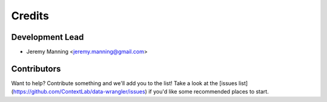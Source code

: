 =======
Credits
=======

Development Lead
----------------

* Jeremy Manning <jeremy.manning@gmail.com>

Contributors
------------

Want to help? Contribute something and we'll add you to the list!  Take a look at the [issues list](https://github.com/ContextLab/data-wrangler/issues) if you'd like some recommended places to start.

